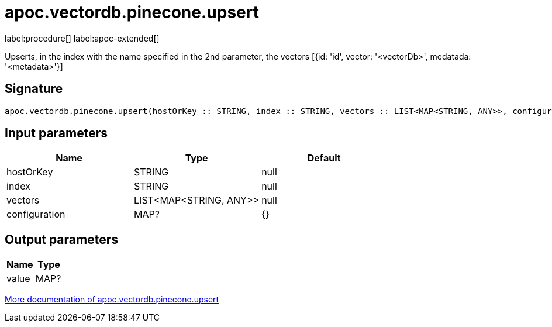 = apoc.vectordb.pinecone.upsert
:description: This section contains reference documentation for the apoc.vectordb.pinecone.upsert procedure.

label:procedure[] label:apoc-extended[]

[.emphasis]
Upserts, in the index with the name specified in the 2nd parameter, the vectors [{id: 'id', vector: '<vectorDb>', medatada: '<metadata>'}]

== Signature

[source]
----
apoc.vectordb.pinecone.upsert(hostOrKey :: STRING, index :: STRING, vectors :: LIST<MAP<STRING, ANY>>, configuration = {} :: MAP?) :: (value :: MAP?)
----

== Input parameters
[.procedures, opts=header]
|===
| Name | Type | Default
|hostOrKey|STRING|null
|index|STRING|null
|vectors|LIST<MAP<STRING, ANY>>|null
|configuration|MAP?|{}
|===

== Output parameters
[.procedures, opts=header]
|===
| Name | Type
|value|MAP?
|===

xref::vectordb/pinecone.adoc[More documentation of apoc.vectordb.pinecone.upsert,role=more information]